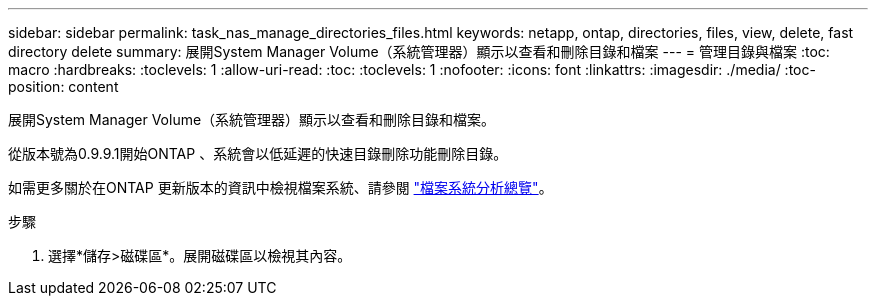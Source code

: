 ---
sidebar: sidebar 
permalink: task_nas_manage_directories_files.html 
keywords: netapp, ontap, directories, files, view, delete, fast directory delete 
summary: 展開System Manager Volume（系統管理器）顯示以查看和刪除目錄和檔案 
---
= 管理目錄與檔案
:toc: macro
:hardbreaks:
:toclevels: 1
:allow-uri-read: 
:toc: 
:toclevels: 1
:nofooter: 
:icons: font
:linkattrs: 
:imagesdir: ./media/
:toc-position: content


[role="lead"]
展開System Manager Volume（系統管理器）顯示以查看和刪除目錄和檔案。

從版本號為0.9.9.1開始ONTAP 、系統會以低延遲的快速目錄刪除功能刪除目錄。

如需更多關於在ONTAP 更新版本的資訊中檢視檔案系統、請參閱 link:concept_nas_file_system_analytics_overview.html["檔案系統分析總覽"]。

.步驟
. 選擇*儲存>磁碟區*。展開磁碟區以檢視其內容。

